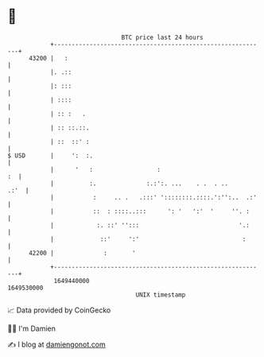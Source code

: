 * 👋

#+begin_example
                                   BTC price last 24 hours                    
               +------------------------------------------------------------+ 
         43200 |   :                                                        | 
               |. .::                                                       | 
               |: :::                                                       | 
               | ::::                                                       | 
               | :: :   .                                                   | 
               | :: ::.::.                                                  | 
               | ::  ::' :                                                  | 
   $ USD       |     ':  :.                                                 | 
               |      '   :                  :                           :  | 
               |          :.              :.:':. ...    . .  . ..      .:'  | 
               |           :     .. .   .:::' '::::::::.::::.':'':..  .:'   | 
               |           ::  : ::::..:::      ': '   ':'  '     ''. :     | 
               |            :. ::' '':::                            '.:     | 
               |             ::'     ':'                             :      | 
         42200 |              :       '                                     | 
               +------------------------------------------------------------+ 
                1649440000                                        1649530000  
                                       UNIX timestamp                         
#+end_example
📈 Data provided by CoinGecko

🧑‍💻 I'm Damien

✍️ I blog at [[https://www.damiengonot.com][damiengonot.com]]
